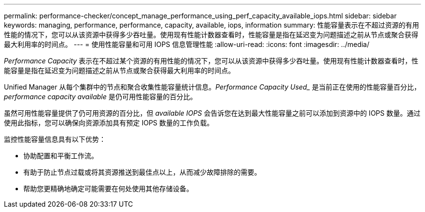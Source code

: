 ---
permalink: performance-checker/concept_manage_performance_using_perf_capacity_available_iops.html 
sidebar: sidebar 
keywords: managing, performance, performance, capacity, available, iops, information 
summary: 性能容量表示在不超过资源的有用性能的情况下，您可以从该资源中获得多少吞吐量。使用现有性能计数器查看时，性能容量是指在延迟变为问题描述之前从节点或聚合获得最大利用率的时间点。 
---
= 使用性能容量和可用 IOPS 信息管理性能
:allow-uri-read: 
:icons: font
:imagesdir: ../media/


[role="lead"]
_Performance Capacity_ 表示在不超过某个资源的有用性能的情况下，您可以从该资源中获得多少吞吐量。使用现有性能计数器查看时，性能容量是指在延迟变为问题描述之前从节点或聚合获得最大利用率的时间点。

Unified Manager 从每个集群中的节点和聚合收集性能容量统计信息。_Performance Capacity Used__ 是当前正在使用的性能容量百分比， _performance capacity available_ 是仍可用性能容量的百分比。

虽然可用性能容量提供了仍可用资源的百分比，但 _available IOPS_ 会告诉您在达到最大性能容量之前可以添加到资源中的 IOPS 数量。通过使用此指标，您可以确保向资源添加具有预定 IOPS 数量的工作负载。

监控性能容量信息具有以下优势：

* 协助配置和平衡工作流。
* 有助于防止节点过载或将其资源推送到最佳点以上，从而减少故障排除的需要。
* 帮助您更精确地确定可能需要在何处使用其他存储设备。

